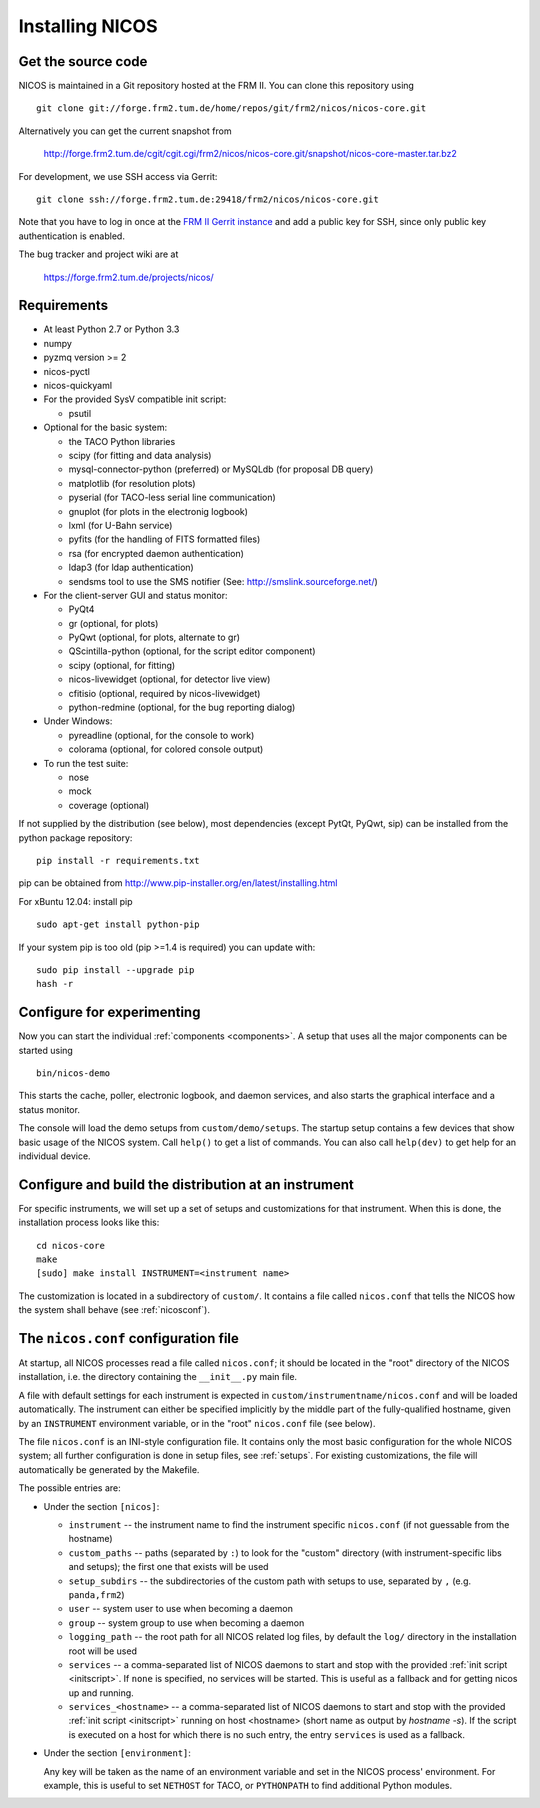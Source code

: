 Installing NICOS
================

Get the source code
-------------------

NICOS is maintained in a Git repository hosted at the FRM II.  You can clone
this repository using ::

  git clone git://forge.frm2.tum.de/home/repos/git/frm2/nicos/nicos-core.git

Alternatively you can get the current snapshot from

  http://forge.frm2.tum.de/cgit/cgit.cgi/frm2/nicos/nicos-core.git/snapshot/nicos-core-master.tar.bz2

For development, we use SSH access via Gerrit::

  git clone ssh://forge.frm2.tum.de:29418/frm2/nicos/nicos-core.git

Note that you have to log in once at the `FRM II Gerrit instance
<http://forge.frm2.tum.de/review/>`_ and add a public key for SSH, since only
public key authentication is enabled.

The bug tracker and project wiki are at

  https://forge.frm2.tum.de/projects/nicos/


.. _requirements:

Requirements
------------

* At least Python 2.7 or Python 3.3

* numpy

* pyzmq version >= 2
* nicos-pyctl
* nicos-quickyaml

* For the provided SysV compatible init script:

  - psutil

* Optional for the basic system:

  - the TACO Python libraries
  - scipy (for fitting and data analysis)
  - mysql-connector-python (preferred) or MySQLdb (for proposal DB query)
  - matplotlib (for resolution plots)
  - pyserial (for TACO-less serial line communication)
  - gnuplot (for plots in the electronig logbook)
  - lxml (for U-Bahn service)
  - pyfits (for the handling of FITS formatted files)
  - rsa (for encrypted daemon authentication)
  - ldap3 (for ldap authentication)
  - sendsms tool to use the SMS notifier (See: http://smslink.sourceforge.net/)

* For the client-server GUI and status monitor:

  - PyQt4
  - gr (optional, for plots)
  - PyQwt (optional, for plots, alternate to gr)
  - QScintilla-python (optional, for the script editor component)
  - scipy (optional, for fitting)
  - nicos-livewidget (optional, for detector live view)
  - cfitisio (optional, required by nicos-livewidget)
  - python-redmine (optional, for the bug reporting dialog)

* Under Windows:

  - pyreadline (optional, for the console to work)
  - colorama (optional, for colored console output)

* To run the test suite:

  - nose
  - mock
  - coverage (optional)

If not supplied by the distribution (see below), most dependencies
(except PytQt, PyQwt, sip) can be installed from the
python package repository: ::

  pip install -r requirements.txt

pip can be obtained from http://www.pip-installer.org/en/latest/installing.html

For xBuntu 12.04: install pip ::

  sudo apt-get install python-pip

If your system pip is too old (pip >=1.4 is required) you can update with: ::

  sudo pip install --upgrade pip
  hash -r


Configure for experimenting
---------------------------

Now you can start the individual :ref:`components <components>`.  A setup that
uses all the major components can be started using ::

  bin/nicos-demo

This starts the cache, poller, electronic logbook, and daemon services, and also
starts the graphical interface and a status monitor.

The console will load the demo setups from ``custom/demo/setups``.  The startup
setup contains a few devices that show basic usage of the NICOS system.  Call
``help()`` to get a list of commands.  You can also call ``help(dev)`` to get
help for an individual device.

.. You can continue with :ref:`the first steps <firststeps>` from here.


Configure and build the distribution at an instrument
-----------------------------------------------------

.. todo::

   this needs to be changed!

For specific instruments, we will set up a set of setups and customizations for
that instrument.  When this is done, the installation process looks like this::

  cd nicos-core
  make
  [sudo] make install INSTRUMENT=<instrument name>


The customization is located in a subdirectory of ``custom/``.  It contains a
file called ``nicos.conf`` that tells the NICOS how the system shall behave (see
:ref:`nicosconf`).


.. _nicosconf:

The ``nicos.conf`` configuration file
-------------------------------------

At startup, all NICOS processes read a file called ``nicos.conf``; it should be
located in the "root" directory of the NICOS installation, i.e. the directory
containing the ``__init__.py`` main file.

A file with default settings for each instrument is expected in
``custom/instrumentname/nicos.conf`` and will be loaded automatically.  The
instrument can either be specified implicitly by the middle part of the
fully-qualified hostname, given by an ``INSTRUMENT`` environment variable, or in
the "root" ``nicos.conf`` file (see below).

The file ``nicos.conf`` is an INI-style configuration file.  It contains only
the most basic configuration for the whole NICOS system; all further
configuration is done in setup files, see :ref:`setups`.  For existing
customizations, the file will automatically be generated by the Makefile.

The possible entries are:

* Under the section ``[nicos]``:

  * ``instrument`` -- the instrument name to find the instrument specific
    ``nicos.conf`` (if not guessable from the hostname)
  * ``custom_paths`` -- paths (separated by ``:``) to look for the "custom"
    directory (with instrument-specific libs and setups); the first one that
    exists will be used
  * ``setup_subdirs`` -- the subdirectories of the custom path with setups to
    use, separated by ``,`` (e.g. ``panda,frm2``)
  * ``user`` -- system user to use when becoming a daemon
  * ``group`` -- system group to use when becoming a daemon
  * ``logging_path`` -- the root path for all NICOS related log files, by
    default the ``log/`` directory in the installation root will be used

  * ``services`` -- a comma-separated list of NICOS daemons to start and stop
    with the provided :ref:`init script <initscript>`. If ``none`` is specified,
    no services will be started. This is useful as a fallback and for getting
    nicos up and running.

  * ``services_<hostname>`` -- a comma-separated list of NICOS daemons to start
    and stop with the provided :ref:`init script <initscript>` running on host
    <hostname> (short name as output by `hostname -s`). If the script is executed
    on a host for which there is no such entry, the entry ``services`` is used as
    a fallback.

* Under the section ``[environment]``:

  Any key will be taken as the name of an environment variable and set in the
  NICOS process' environment.  For example, this is useful to set ``NETHOST``
  for TACO, or ``PYTHONPATH`` to find additional Python modules.
